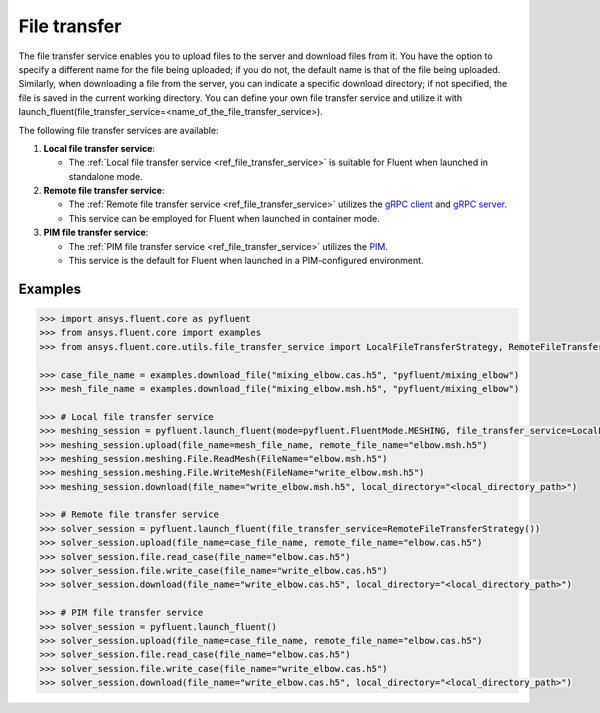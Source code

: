 .. _ref_file_transfer_guide:

File transfer
=============

The file transfer service enables you to upload files to the server and download files from it. You have the option to specify 
a different name for the file being uploaded; if you do not, the default name is that of the file being uploaded. 
Similarly, when downloading a file from the server, you can indicate a specific download directory; if not specified, 
the file is saved in the current working directory. You can define your own file transfer service and utilize it with 
launch_fluent(file_transfer_service=<name_of_the_file_transfer_service>).

The following file transfer services are available:

#. **Local file transfer service**:

   * The :ref:`Local file transfer service <ref_file_transfer_service>` is suitable for Fluent when launched in standalone mode.

#. **Remote file transfer service**:

   * The :ref:`Remote file transfer service <ref_file_transfer_service>` utilizes the `gRPC client <https://filetransfer.tools.docs.pyansys.com/version/stable/>`_ and `gRPC server <https://filetransfer-server.tools.docs.pyansys.com/version/stable/>`_.
   * This service can be employed for Fluent when launched in container mode.

#. **PIM file transfer service**:

   * The :ref:`PIM file transfer service <ref_file_transfer_service>` utilizes the `PIM <https://pypim.docs.pyansys.com/version/stable/>`_.
   * This service is the default for Fluent when launched in a PIM-configured environment.

Examples
--------

.. code-block:: python

   >>> import ansys.fluent.core as pyfluent
   >>> from ansys.fluent.core import examples
   >>> from ansys.fluent.core.utils.file_transfer_service import LocalFileTransferStrategy, RemoteFileTransferStrategy

   >>> case_file_name = examples.download_file("mixing_elbow.cas.h5", "pyfluent/mixing_elbow")
   >>> mesh_file_name = examples.download_file("mixing_elbow.msh.h5", "pyfluent/mixing_elbow")

   >>> # Local file transfer service
   >>> meshing_session = pyfluent.launch_fluent(mode=pyfluent.FluentMode.MESHING, file_transfer_service=LocalFileTransferStrategy())
   >>> meshing_session.upload(file_name=mesh_file_name, remote_file_name="elbow.msh.h5")
   >>> meshing_session.meshing.File.ReadMesh(FileName="elbow.msh.h5")
   >>> meshing_session.meshing.File.WriteMesh(FileName="write_elbow.msh.h5")
   >>> meshing_session.download(file_name="write_elbow.msh.h5", local_directory="<local_directory_path>")

   >>> # Remote file transfer service
   >>> solver_session = pyfluent.launch_fluent(file_transfer_service=RemoteFileTransferStrategy())
   >>> solver_session.upload(file_name=case_file_name, remote_file_name="elbow.cas.h5")
   >>> solver_session.file.read_case(file_name="elbow.cas.h5")
   >>> solver_session.file.write_case(file_name="write_elbow.cas.h5")
   >>> solver_session.download(file_name="write_elbow.cas.h5", local_directory="<local_directory_path>")

   >>> # PIM file transfer service
   >>> solver_session = pyfluent.launch_fluent()
   >>> solver_session.upload(file_name=case_file_name, remote_file_name="elbow.cas.h5")
   >>> solver_session.file.read_case(file_name="elbow.cas.h5")
   >>> solver_session.file.write_case(file_name="write_elbow.cas.h5")
   >>> solver_session.download(file_name="write_elbow.cas.h5", local_directory="<local_directory_path>")

